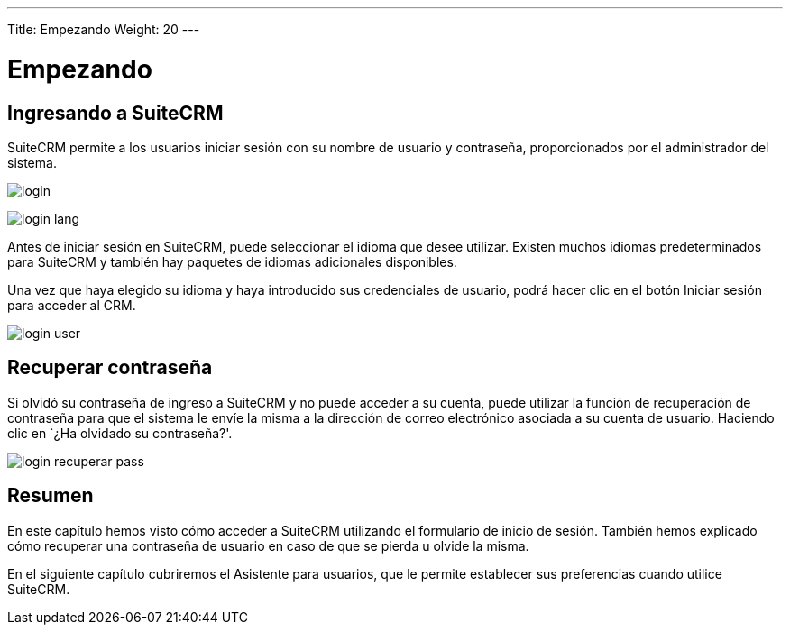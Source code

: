 ---
Title: Empezando
Weight: 20
---

:imagesdir: /images/es/user

= Empezando

== Ingresando a SuiteCRM

SuiteCRM permite a los usuarios iniciar sesión con su nombre de usuario
y contraseña, proporcionados por el administrador del sistema.

image:login.png[title="Login"]

image:login_lang.png[title="Seleccione el idioma"]

Antes de iniciar sesión en SuiteCRM, puede seleccionar el idioma que
desee utilizar. Existen muchos idiomas predeterminados para SuiteCRM y
también hay paquetes de idiomas adicionales disponibles.

Una vez que haya elegido su idioma y haya introducido sus credenciales
de usuario, podrá hacer clic en el botón Iniciar sesión para acceder al
CRM.

image:login_user.png[title="Introduzca su usuario y contraseña"]

== Recuperar contraseña

Si olvidó su contraseña de ingreso a SuiteCRM y no puede acceder a su
cuenta, puede utilizar la función de recuperación de contraseña para que
el sistema le envíe la misma a la dirección de correo electrónico
asociada a su cuenta de usuario. Haciendo clic en `¿Ha olvidado su
contraseña?'.

image:login_recuperar_pass.png[title="Recuperar contraseña"]

== Resumen

En este capítulo hemos visto cómo acceder a SuiteCRM utilizando el
formulario de inicio de sesión. También hemos explicado cómo recuperar
una contraseña de usuario en caso de que se pierda u olvide la misma.

En el siguiente capítulo cubriremos el Asistente para usuarios, que le
permite establecer sus preferencias cuando utilice SuiteCRM.